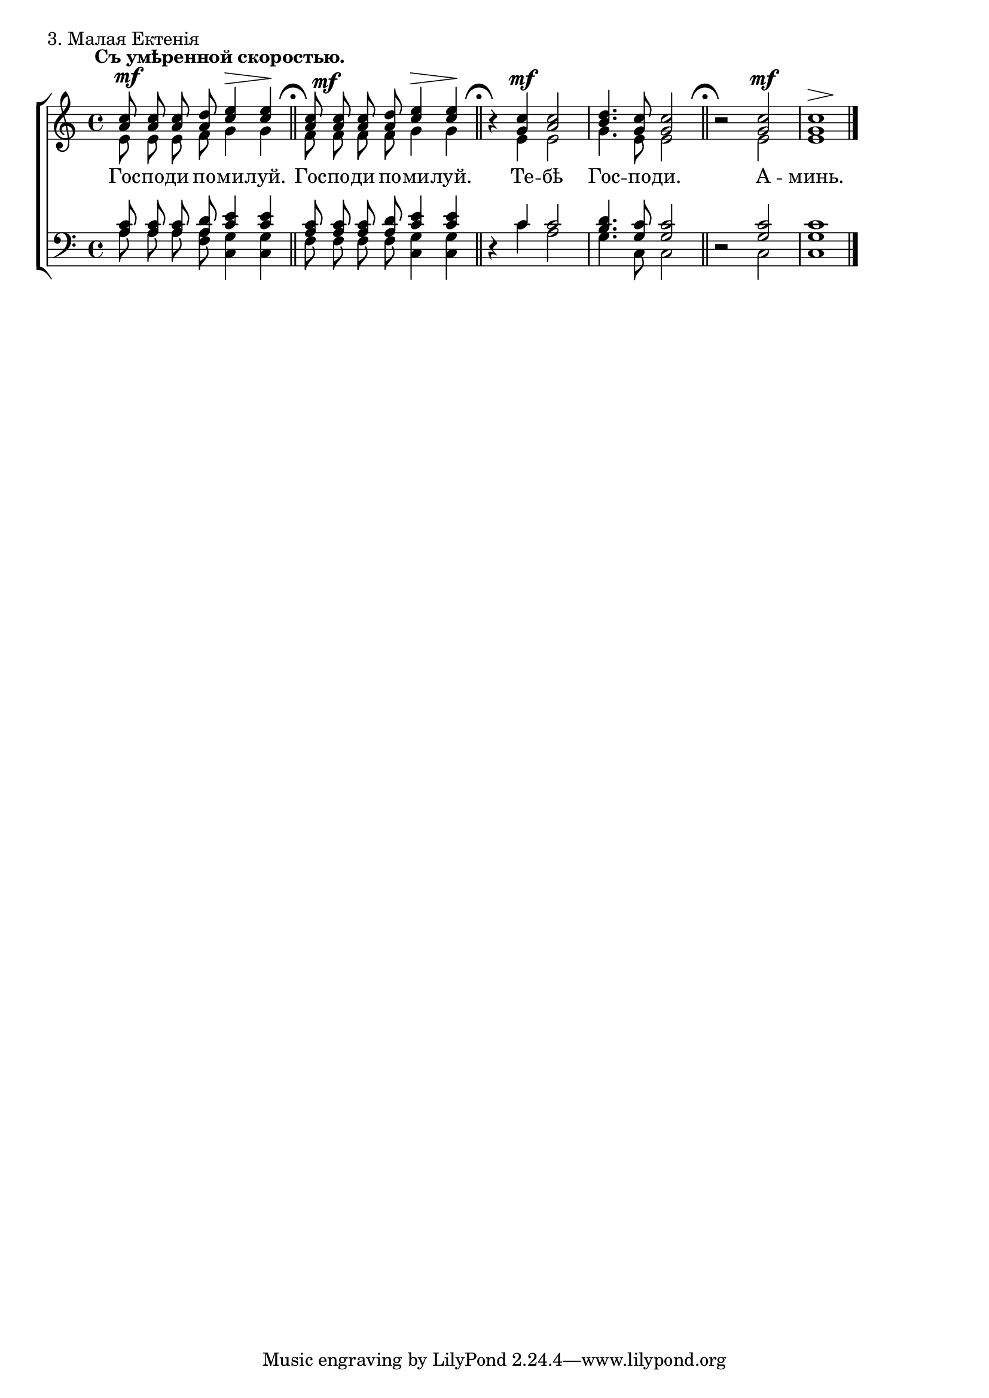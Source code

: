 sopNotes = {
	<a' c''>8 <a' c''>8 <a' c''>8 <a' d''>8 <c'' e''>4 <c'' e''>4 |
	<a' c''>8 <a' c''>8 <a' c''>8 <a' d''>8 <c'' e''>4 <c'' e''>4 |
	r4 <g' c''>4 <a' c''>2 | <b' d''>4. <g' c''>8 <g' c''>2 |
	r2 <g' c''>2 | <g' c''>1 |
}
altNotes = {
	e'8 e'8 e'8 f'8 g'4 g'4 |
	f'8 f'8 f'8 f'8 g'4 g'4 |
	r4 e'4 e'2 | g'4. e'8 e'2 |
	r2 e'2 | e'1 |
}
tenNotes = {
	<a c'>8 <a c'>8 <a c'>8 <a d'>8 <c' e'>4 <c' e'>4 |
	<a c'>8 <a c'>8 <a c'>8 <a d'>8 <c' e'>4 <c' e'>4 |
	r4 c'4 c'2 | <b d'>4. <g c'>8 <g c'>2 |
	r2 <g c'>2 | <g c'>1 |
}
basNotes = {
	a8 a8 a8 <f a>8 <c g>4 <c g>4 |
	f8 f8 f8 f8 <c g>4 <c g>4 |
	r4 c'4 a2 | g4. c8 c2 |
	r2 c2 | c1 |
}
dyn = {
	s1*0^\markup{"" \translate #'(-3 . 0) \bold "Съ умѣренной скоростью."}
	\override Score.RehearsalMark #'break-visibility = #begin-of-line-invisible
	s2\mf s4\> s4\! \bar "||" \mark\markup{ \musicglyph #"scripts.ufermata" }
	\once\override DynamicText #'X-offset = #1 
	s2\mf s4\> s4\! \bar "||" \mark\markup{ \musicglyph #"scripts.ufermata" }
	s4 s2.\mf | s1 \bar "||" \mark\markup{ \musicglyph #"scripts.ufermata" }
	s2 s2\mf | s2\> s2\! \bar "|."
}

text = \lyricmode {
	Гос -- по -- ди по -- ми -- луй.
	Гос -- по -- ди по -- ми -- луй.
	Те -- бѣ Гос -- по -- ди.
	А -- минь.
}

\score {
	\new ChoirStaff <<
	\new Staff = trebStaff \with { \consists Mark_engraver } {
			\clef treble \time 4/4 \key c \major
			<<
			\new Voice { \dynamicUp \dyn }
			\new Voice = sopVoice { \override Rest #'staff-position = #0 \autoBeamOff \voiceOne \sopNotes }
			\new Voice = altVoice { \override Rest #'transparent = ##t   \autoBeamOff \voiceTwo \altNotes }
			>>
		}
		\new Lyrics \lyricsto sopVoice { \text }
		\new Staff = bassStaff {
			\clef bass \time 4/4 \key c \major
			<<
			\new Voice = tenVoice { \override Rest #'transparent = ##t   \autoBeamOff \voiceOne \tenNotes }
			\new Voice = basVoice { \override Rest #'staff-position = #0 \autoBeamOff \voiceTwo \basNotes }
			>>
		}
 	>>
	\layout {
		indent = 0\in
		system-count = 1
		\context {
			\Score
			\remove Bar_number_engraver
			\remove Mark_engraver
			\override NonMusicalPaperColumn #'line-break-system-details = #'((alignment-offsets . (0 -8 -15.5)))
		}
		\context {
			\Staff
			\override RehearsalMark #'outside-staff-priority = #-1000
		}
	}
	\header { piece = "3. Малая Ектенія" }
}
\score {
  <<
    \new Staff  {
      \set Staff.midiInstrument = "oboe"
      \new Voice { \sopNotes }
    }
    \new Staff {
      \set Staff.midiInstrument = "violin"
      \new Voice { \altNotes }
    }
    \context Staff {
      \set Staff.midiInstrument = "viola"
      \new Voice { \tenNotes }
    }
    \context Staff {
      \set Staff.midiInstrument = "cello"
      \new Voice { \basNotes }
    }
  >>
  \midi {
    \context {
      \Score
      tempoWholesPerMinute = #(ly:make-moment 76 4)
    }
  }
}


